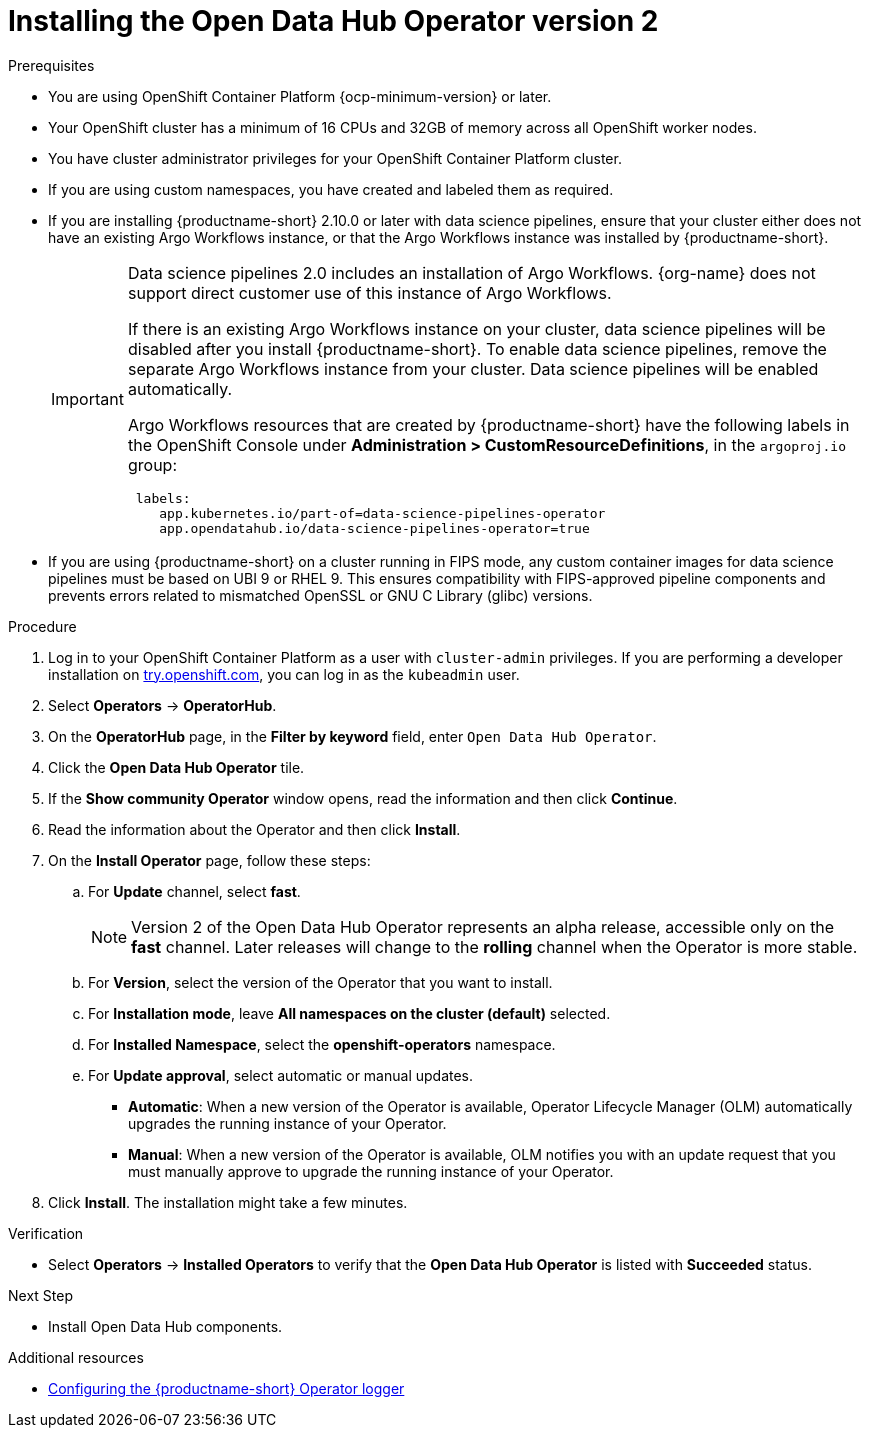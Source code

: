 :_module-type: PROCEDURE

[id='installing-the-odh-operator-v2_{context}']
= Installing the Open Data Hub Operator version 2

.Prerequisites
* You are using OpenShift Container Platform {ocp-minimum-version} or later.
* Your OpenShift cluster has a minimum of 16 CPUs and 32GB of memory across all OpenShift worker nodes.
* You have cluster administrator privileges for your OpenShift Container Platform cluster.
* If you are using custom namespaces, you have created and labeled them as required. 
* If you are installing {productname-short} 2.10.0 or later with data science pipelines, ensure that your cluster either does not have an existing Argo Workflows instance, or that the Argo Workflows instance was installed by {productname-short}.
+
[IMPORTANT]
====
Data science pipelines 2.0 includes an installation of Argo Workflows. {org-name} does not support direct customer use of this instance of Argo Workflows.

If there is an existing Argo Workflows instance on your cluster, data science pipelines will be disabled after you install {productname-short}. To enable data science pipelines, remove the separate Argo Workflows instance from your cluster. Data science pipelines will be enabled automatically. 

Argo Workflows resources that are created by {productname-short} have the following labels in the OpenShift Console under *Administration > CustomResourceDefinitions*, in the `argoproj.io` group:
[source]
----
 labels:
    app.kubernetes.io/part-of=data-science-pipelines-operator
    app.opendatahub.io/data-science-pipelines-operator=true
----
====
* If you are using {productname-short} on a cluster running in FIPS mode, any custom container images for data science pipelines must be based on UBI 9 or RHEL 9. This ensures compatibility with FIPS-approved pipeline components and prevents errors related to mismatched OpenSSL or GNU C Library (glibc) versions.

.Procedure
. Log in to your OpenShift Container Platform as a user with `cluster-admin` privileges. If you are performing a developer installation on link:http://try.openshift.com[try.openshift.com], you can log in as the `kubeadmin` user.
. Select *Operators* -> *OperatorHub*.
. On the *OperatorHub* page, in the *Filter by keyword* field, enter `Open Data Hub Operator`.
. Click the *Open Data Hub Operator* tile.
. If the *Show community Operator* window opens, read the information and then click *Continue*.
. Read the information about the Operator and then click *Install*.
. On the *Install Operator* page, follow these steps:
.. For *Update* channel, select *fast*.
+
[NOTE]
--
Version 2 of the Open Data Hub Operator represents an alpha release, accessible only on the *fast* channel. Later releases will change to the *rolling* channel when the Operator is more stable.
--
.. For *Version*, select the version of the Operator that you want to install. 
.. For *Installation mode*, leave *All namespaces on the cluster (default)* selected.
.. For *Installed Namespace*, select the *openshift-operators* namespace.
.. For *Update approval*, select automatic or manual updates. 
* *Automatic*: When a new version of the Operator is available, Operator Lifecycle Manager (OLM) automatically upgrades the running instance of your Operator.
* *Manual*: When a new version of the Operator is available, OLM notifies you with an update request that you must manually approve to upgrade the running instance of your Operator.
. Click *Install*. The installation might take a few minutes.

.Verification
* Select *Operators* -> *Installed Operators* to verify that the *Open Data Hub Operator* is listed with *Succeeded* status.

.Next Step
* Install Open Data Hub components.

[role="_additional-resources"]
.Additional resources
* link:{odhdocshome}/installing-open-data-hub/#configuring-the-operator-logger_operator-log[Configuring the {productname-short} Operator logger]
